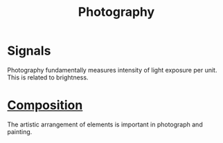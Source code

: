 :PROPERTIES:
:ID:       f1fd751f-5939-4a86-b6fd-e2b82eab6ebb
:mtime:    20240419042804 20240321201050
:ctime:    20240321182955
:END:
#+TITLE: Photography
 #+filetags: :light:signal_processing:photography:photos:digital_photography:film_photography:cameras:

* Signals
Photography fundamentally measures intensity of light exposure per unit.
This is related to brightness.

* [[id:988a1f70-6272-4cbf-ad42-6ab03f787e18][Composition]]

The artistic arrangement of elements is important in photograph and painting.
